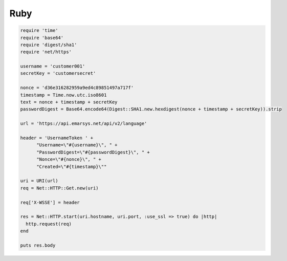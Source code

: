 Ruby
====

.. code-block:: ruby

   require 'time'
   require 'base64'
   require 'digest/sha1'
   require 'net/https'

   username = 'customer001'
   secretKey = 'customersecret'

   nonce = 'd36e316282959a9ed4c89851497a717f'
   timestamp = Time.now.utc.iso8601
   text = nonce + timestamp + secretKey
   passwordDigest = Base64.encode64(Digest::SHA1.new.hexdigest(nonce + timestamp + secretKey)).strip

   url = 'https://api.emarsys.net/api/v2/language'

   header = 'UsernameToken ' +
         "Username=\"#{username}\", " +
         "PasswordDigest=\"#{passwordDigest}\", " +
         "Nonce=\"#{nonce}\", " +
         "Created=\"#{timestamp}\""

   uri = URI(url)
   req = Net::HTTP::Get.new(uri)

   req['X-WSSE'] = header

   res = Net::HTTP.start(uri.hostname, uri.port, :use_ssl => true) do |http|
     http.request(req)
   end

   puts res.body
